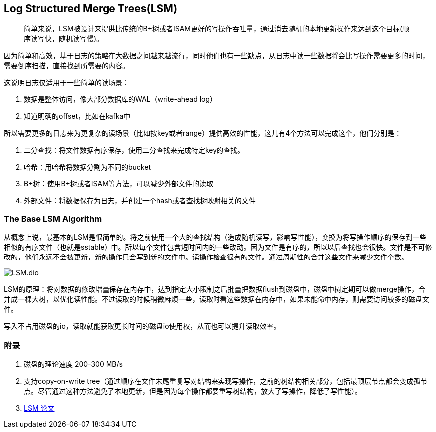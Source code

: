 == Log Structured Merge Trees(LSM)

> 简单来说，LSM被设计来提供比传统的B+树或者ISAM更好的写操作吞吐量，通过消去随机的本地更新操作来达到这个目标(顺序读写快，随机读写慢)。

因为简单和高效，基于日志的策略在大数据之间越来越流行，同时他们也有一些缺点，从日志中读一些数据将会比写操作需要更多的时间，需要倒序扫描，直接找到所需要的内容。

这说明日志仅适用于一些简单的读场景：

. 数据是整体访问，像大部分数据库的WAL（write-ahead log）
. 知道明确的offset，比如在kafka中

所以需要更多的日志来为更复杂的读场景（比如按key或者range）提供高效的性能，这儿有4个方法可以完成这个，他们分别是：

. 二分查找：将文件数据有序保存，使用二分查找来完成特定key的查找。
. 哈希：用哈希将数据分割为不同的bucket
. B+树：使用B+树或者ISAM等方法，可以减少外部文件的读取
. 外部文件：将数据保存为日志，并创建一个hash或者查找树映射相关的文件

=== The Base LSM Algorithm

从概念上说，最基本的LSM是很简单的。将之前使用一个大的查找结构（造成随机读写，影响写性能），变换为将写操作顺序的保存到一些相似的有序文件（也就是sstable）中。所以每个文件包含短时间内的一些改动。因为文件是有序的，所以以后查找也会很快。文件是不可修改的，他们永远不会被更新，新的操作只会写到新的文件中。读操作检查很有的文件。通过周期性的合并这些文件来减少文件个数。

image::LSM.dio.png[]

LSM的原理：将对数据的修改增量保存在内存中，达到指定大小限制之后批量把数据flush到磁盘中，磁盘中树定期可以做merge操作，合并成一棵大树，以优化读性能。不过读取的时候稍微麻烦一些，读取时看这些数据在内存中，如果未能命中内存，则需要访问较多的磁盘文件。


写入不占用磁盘的io，读取就能获取更长时间的磁盘io使用权，从而也可以提升读取效率。

### 附录

. 磁盘的理论速度 200-300 MB/s
. 支持copy-on-write tree（通过顺序在文件末尾重复写对结构来实现写操作，之前的树结构相关部分，包括最顶层节点都会变成孤节点。尽管通过这种方法避免了本地更新，但是因为每个操作都要重写树结构，放大了写操作，降低了写性能）。
. http://citeseerx.ist.psu.edu/viewdoc/download?doi=10.1.1.44.2782&rep=rep1&type=pdf[LSM 论文]
